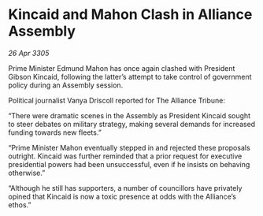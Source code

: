 * Kincaid and Mahon Clash in Alliance Assembly

/26 Apr 3305/

Prime Minister Edmund Mahon has once again clashed with President Gibson Kincaid, following the latter’s attempt to take control of government policy during an Assembly session.  

Political journalist Vanya Driscoll reported for The Alliance Tribune: 

“There were dramatic scenes in the Assembly as President Kincaid sought to steer debates on military strategy, making several demands for increased funding towards new fleets.” 

“Prime Minister Mahon eventually stepped in and rejected these proposals outright. Kincaid was further reminded that a prior request for executive presidential powers had been unsuccessful, even if he insists on behaving otherwise.” 

“Although he still has supporters, a number of councillors have privately opined that Kincaid is now a toxic presence at odds with the Alliance’s ethos.”